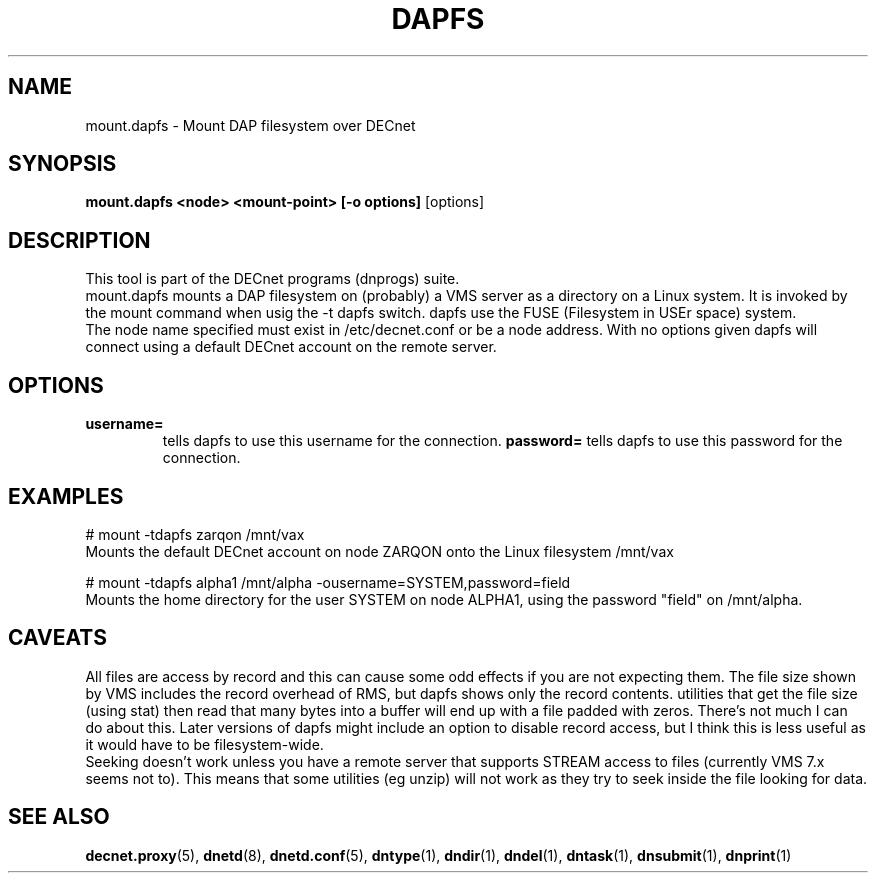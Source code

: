 .TH DAPFS 8 "March 10 2008" "DECnet utilities"

.SH NAME
mount.dapfs \- Mount DAP filesystem over DECnet
.SH SYNOPSIS
.B mount.dapfs <node> <mount-point> [-o options]
[options]
.br
.SH DESCRIPTION
.PP
This tool is part of the DECnet programs (dnprogs) suite.
.br
mount.dapfs mounts a DAP filesystem on (probably) a VMS server
as a directory on a Linux system. It is invoked by the mount command
when usig the -t dapfs switch. dapfs use the FUSE (Filesystem in USEr space)
system.
.br
The node name specified must exist in /etc/decnet.conf or be a node address. 
With no options given dapfs will connect using a default DECnet account on
the remote server.
.br

.SH OPTIONS
.TP
.B username= 
tells dapfs to use this username for the connection.
.B password=
tells dapfs to use this password for the connection.
.B
.SH EXAMPLES
.br
# mount -tdapfs zarqon /mnt/vax
.br
Mounts the default DECnet account on node ZARQON onto the Linux filesystem /mnt/vax
.br

# mount -tdapfs alpha1 /mnt/alpha -ousername=SYSTEM,password=field
.br
Mounts the home directory for the user SYSTEM on node ALPHA1, using the password "field" on /mnt/alpha.

.SH CAVEATS
All files are access by record and this can cause some odd effects if you are not expecting them. The
file size shown by VMS includes the record overhead of RMS, but dapfs shows only the record contents. 
utilities that get the file size (using stat) then read that many bytes into a buffer will end up with 
a file padded with zeros. There's not much I can do about this. Later versions of dapfs might include
an option to disable record access, but I think this is less useful as it would have to be filesystem-wide.
.br
Seeking doesn't work unless you have a remote server that supports STREAM access to files 
(currently VMS 7.x seems not to). This means that some utilities (eg unzip) will not work as
they try to seek inside the file looking for data.


.SH SEE ALSO
.BR decnet.proxy "(5), " dnetd "(8), " dnetd.conf "(5), " dntype "(1), " dndir "(1), " dndel "(1), " dntask "(1), " dnsubmit "(1), " dnprint "(1)"
